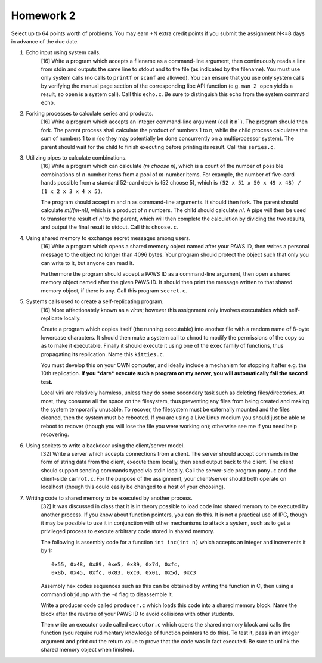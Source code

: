 Homework 2
==========

Select up to 64 points worth of problems.  You may earn +N extra credit points
if you submit the assignment N<=8 days in advance of the due date.


1. Echo input using system calls.
     [16] Write a program which accepts a filename as a command-line argument,
     then continuously reads a line from stdin and outputs the same line to
     stdout and to the file (as indicated by the filename).  You must use only
     system calls (no calls to ``printf`` or ``scanf`` are allowed).  You can
     ensure that you use only system calls by verifying the manual page section
     of the corresponding libc API function (e.g. ``man 2 open`` yields a
     result, so ``open`` is a system call). Call this ``echo.c``. Be sure to
     distinguish this echo from the system command ``echo``.


2. Forking processes to calculate series and products.
     [16] Write a program which accepts an integer command-line argument (call
     it ``n```).  The program should then fork.  The parent process shall
     calculate the product of numbers 1 to n, while the child process
     calculates the sum of numbers 1 to n (so they may potentially be done
     concurrently on a multiprocessor system).  The parent should wait for the
     child to finish executing before printing its result.  Call this
     ``series.c``.


3. Utilizing pipes to calculate combinations.
     [16] Write a program which can calculate *(m choose n)*, which is a count
     of the number of possible combinations of *n*-number items from a pool of
     *m*-number items. For example, the number of five-card hands possible from
     a standard 52-card deck is (52 choose 5), which is  ``(52 x 51 x 50 x 49 x
     48) / (1 x 2 x 3 x 4 x 5)``. 
      
     The program should accept m and n as command-line arguments. It should
     then fork.  The parent should calculate *m!/(m-n)!*, which is a product of
     *n* numbers.  The child should calculate *n!*.  A pipe will then be used
     to transfer the result of *n!* to the parent, which will then complete the
     calculation by dividing the two results, and output the final result to
     stdout.  Call this ``choose.c``.


4. Using shared memory to exchange secret messages among users.
     [16] Write a program which opens a shared memory object named after your
     PAWS ID, then writes a personal message to the object no longer than 4096
     bytes. Your program should protect the object such that only you can write
     to it, but anyone can read it. 

     Furthermore the program should accept a PAWS ID as a command-line
     argument, then open a shared memory object named after the given PAWS ID.
     It should then print the message written to that shared memory object, if
     there is any.  Call this program ``secret.c``.


5. Systems calls used to create a self-replicating program.
     [16] More affectionately known as a *virus*; however this assignment
     only involves executables which self-replicate locally.
     
     Create a program which copies itself (the running executable) into another
     file with a random name of 8-byte lowercase characters.  It should then
     make a system call to ``chmod`` to modify the permissions of the copy so
     as to make it executable.  Finally it should execute it using one of the
     ``exec`` family of functions, thus propagating its replication. Name this
     ``kitties.c``. 

     You must develop this on your OWN computer, and ideally include a
     mechanism for stopping it after e.g. the 10th replication. **If you *dare*
     execute such a program on my server, you will automatically fail the
     second test.**

     Local virii are relatively harmless, unless they do some secondary task
     such as deleting files/directories.  At most, they consume all the space
     on the filesystem, thus preventing any files from being created and making
     the system temporarily unusable.  To recover, the filesystem must be
     externally mounted and the files cleaned, then the system must be
     rebooted.  If you are using a Live Linux medium you should just be able to
     reboot to recover (though you will lose the file you were working on);
     otherwise see me if you need help recovering.


6. Using sockets to write a backdoor using the client/server model.
     [32] Write a server which accepts connections from a client.  The server
     should accept commands in the form of string data from the client, execute
     them locally, then send output back to the client.  The client should
     support sending commands typed via stdin locally.  Call the server-side
     program ``pony.c`` and the client-side ``carrot.c``.  For the purpose
     of the assignment, your client/server should both operate on localhost
     (though this could easily be changed to a host of your choosing).


7. Writing code to shared memory to be executed by another process.
     [32] It was discussed in class that it is in theory possible to load code
     into shared memory to be executed by another process.  If you know about
     function pointers, you can do this.  It is not a practical use of IPC,
     though it may be possible to use it in conjunction with other mechanisms
     to attack a system, such as to get a privileged process to execute 
     arbitrary code stored in shared memory.

     The following is assembly code for a function ``int inc(int n)`` which
     accepts an integer and increments it by 1:

     :: 

       0x55, 0x48, 0x89, 0xe5, 0x89, 0x7d, 0xfc,
       0x8b, 0x45, 0xfc, 0x83, 0xc0, 0x01, 0x5d, 0xc3

     Assembly hex codes sequences such as this can be obtained by writing the
     function in C, then using a command ``objdump`` with the ``-d`` flag to
     disassemble it.

     Write a producer code called ``producer.c`` which loads this code into a
     shared memory block. Name the block after the reverse of your PAWS ID
     to avoid collisions with other students.

     Then write an executor code called ``executor.c`` which opens the shared
     memory block and calls the function (you require rudimentary knowledge of
     function pointers to do this).  To test it, pass in an integer argument
     and print out the return value to prove that the code was in fact
     executed.  Be sure to unlink the shared memory object when finished.
